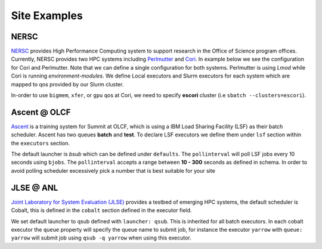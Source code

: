 Site Examples
==============

NERSC
-----

`NERSC <http://nersc.gov/>`_ provides High Performance Computing system to support research in the Office of Science program
offices. Currently, NERSC provides two HPC systems including `Perlmutter <https://docs.nersc.gov/systems/perlmutter/architecture/>`_ and
`Cori <https://docs.nersc.gov/systems/cori/>`_. In example below we see the configuration for Cori and Perlmutter. Note that we can define a
single configuration for both systems. Perlmutter is using `Lmod` while Cori is running `environment-modules`. We define Local executors and
Slurm executors for each system which are mapped to qos provided by our Slurm cluster.

In-order to use ``bigmem``, ``xfer``,
or ``gpu`` qos at Cori, we need to specify **escori** cluster (i.e ``sbatch --clusters=escori``).

.. dropdown:: NERSC buildtest configuration

    .. rli:: https://raw.githubusercontent.com/buildtesters/buildtest-nersc/devel/config.yml
       :language: yaml

Ascent @ OLCF
---------------

`Ascent <https://docs.olcf.ornl.gov/systems/ascent_user_guide.html>`_ is a training
system for Summit at OLCF, which is using a IBM Load Sharing
Facility (LSF) as their batch scheduler. Ascent has two
queues **batch** and **test**. To declare LSF executors we define them under ``lsf``
section within the ``executors`` section.

The default launcher is `bsub` which can be defined under ``defaults``. The
``pollinterval`` will poll LSF jobs every 10 seconds using ``bjobs``. The
``pollinterval`` accepts a range between **10 - 300** seconds as defined in
schema. In order to avoid polling scheduler excessively pick a number that is best
suitable for your site

.. dropdown:: Ascent buildtest configuration

    .. literalinclude:: ../../tests/settings/ascent.yml
       :language: yaml

JLSE @ ANL
-----------

`Joint Laboratory for System Evaluation (JLSE) <https://www.jlse.anl.gov/>`_ provides
a testbed of emerging HPC systems, the default scheduler is Cobalt, this is
defined in the ``cobalt`` section defined in the executor field.

We set default launcher to qsub defined with ``launcher: qsub``. This is inherited
for all batch executors. In each cobalt executor the ``queue`` property will specify
the queue name to submit job, for instance the executor ``yarrow`` with ``queue: yarrow``
will submit job using ``qsub -q yarrow`` when using this executor.

.. dropdown:: JLSE buildtest configuration

    .. literalinclude:: ../../tests/settings/jlse.yml
       :language: yaml
